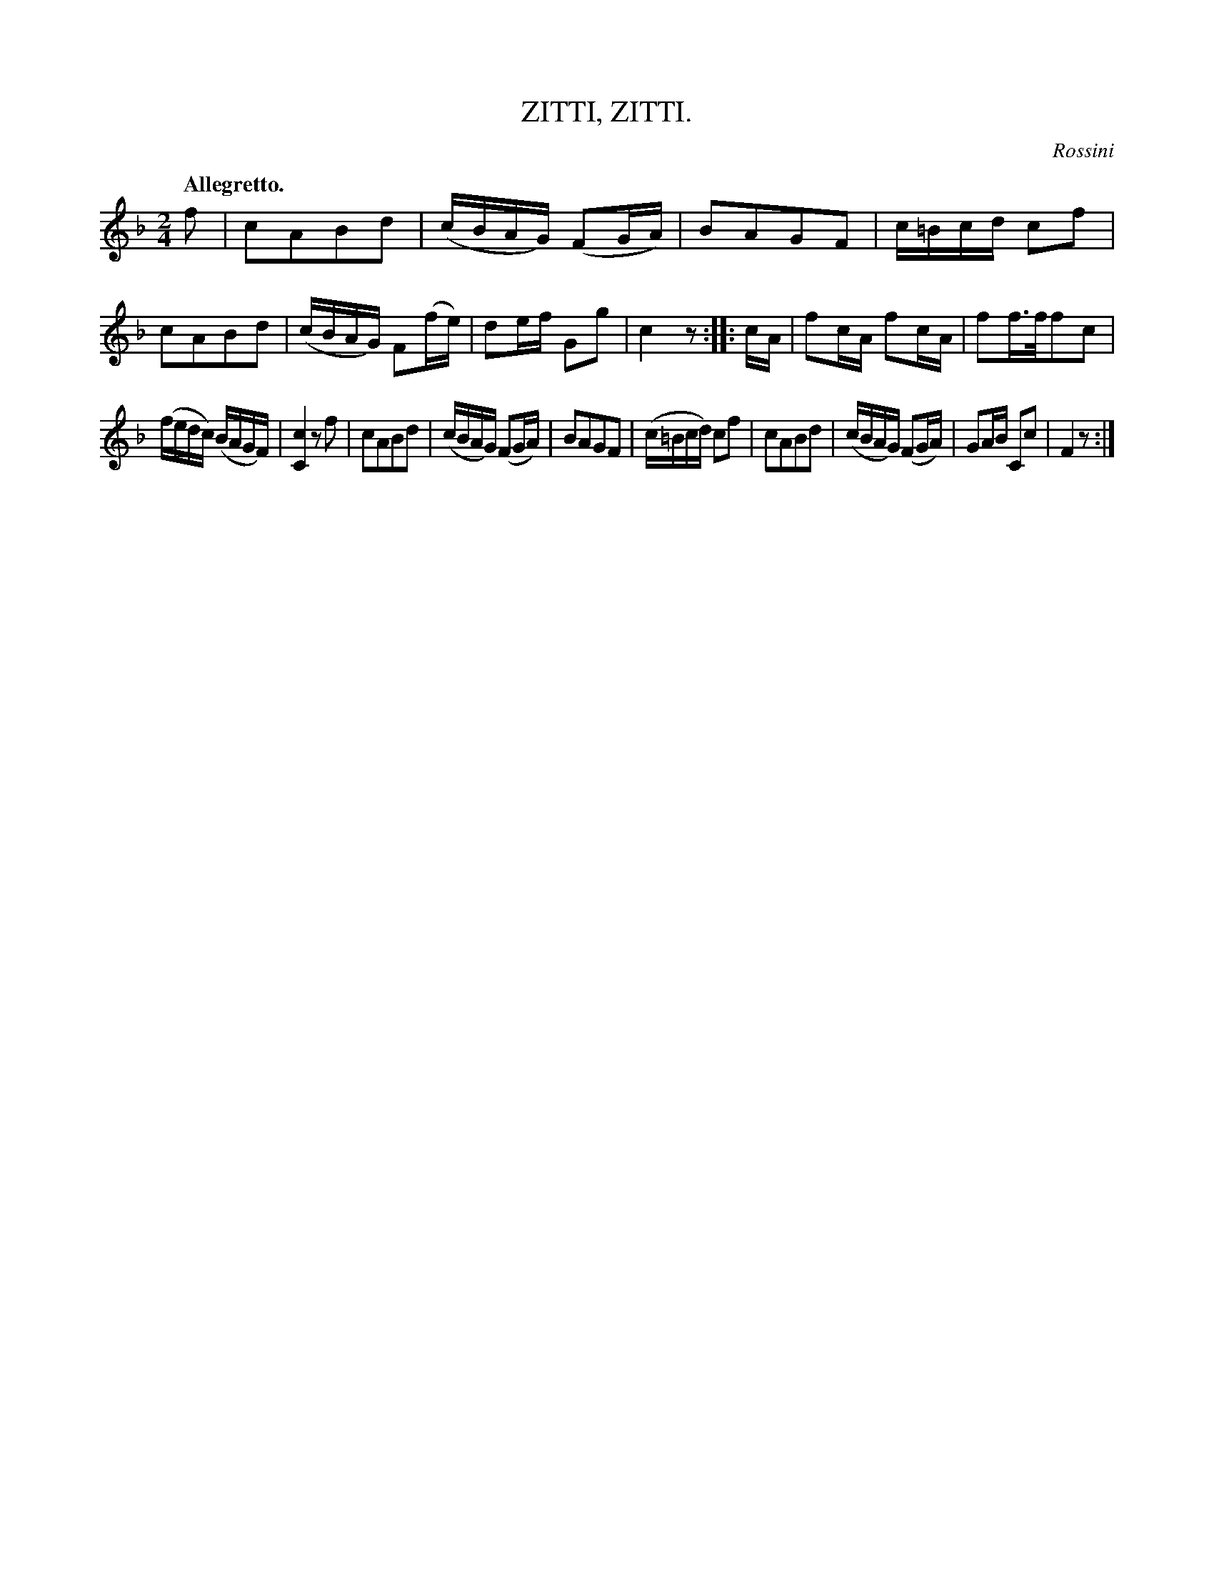 X: 10723
T: ZITTI, ZITTI.
C: Rossini
Q: "Allegretto."
%R: march, reel
B: W. Hamilton "Universal Tune-Book" Vol. 1 Glasgow 1844 p.72 #3
S: http://imslp.org/wiki/Hamilton's_Universal_Tune-Book_(Various)
Z: 2016 John Chambers <jc:trillian.mit.edu>
M: 2/4
L: 1/16
K: F
% - - - - - - - - - - - - - - - - - - - - - - - - -
f2 |\
c2A2B2d2 | (cBAG) (F2GA) | B2A2G2F2 | c=Bcd c2f2 |\
c2A2B2d2 | (cBAG) F2(fe) | d2ef G2g2 | c4 z2 :|\
|: cA |\
f2cA f2cA | f2f>ff2c2 |
(fedc) (BAGF) | [c4C4] z2f2 |\
c2A2B2d2 | (cBAG) (F2GA) | B2A2G2F2 | (c=Bcd) c2f2 |\
c2A2B2d2 | (cBAG) (F2GA) | G2AB C2c2 | F4 z2 :|
% - - - - - - - - - - - - - - - - - - - - - - - - -
